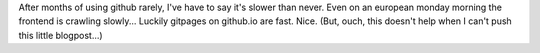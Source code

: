 .. link: 
.. description: 
.. tags: 
.. date: 2013/10/14 12:05:35
.. title: github is slooooowww
.. slug: github-is-slooooowww

After months of using github rarely, I've have to say it's slower than never. Even on an european monday morning the frontend is crawling slowly... Luckily gitpages on github.io are fast. Nice. (But, ouch, this doesn't help when I can't push this little blogpost...)

